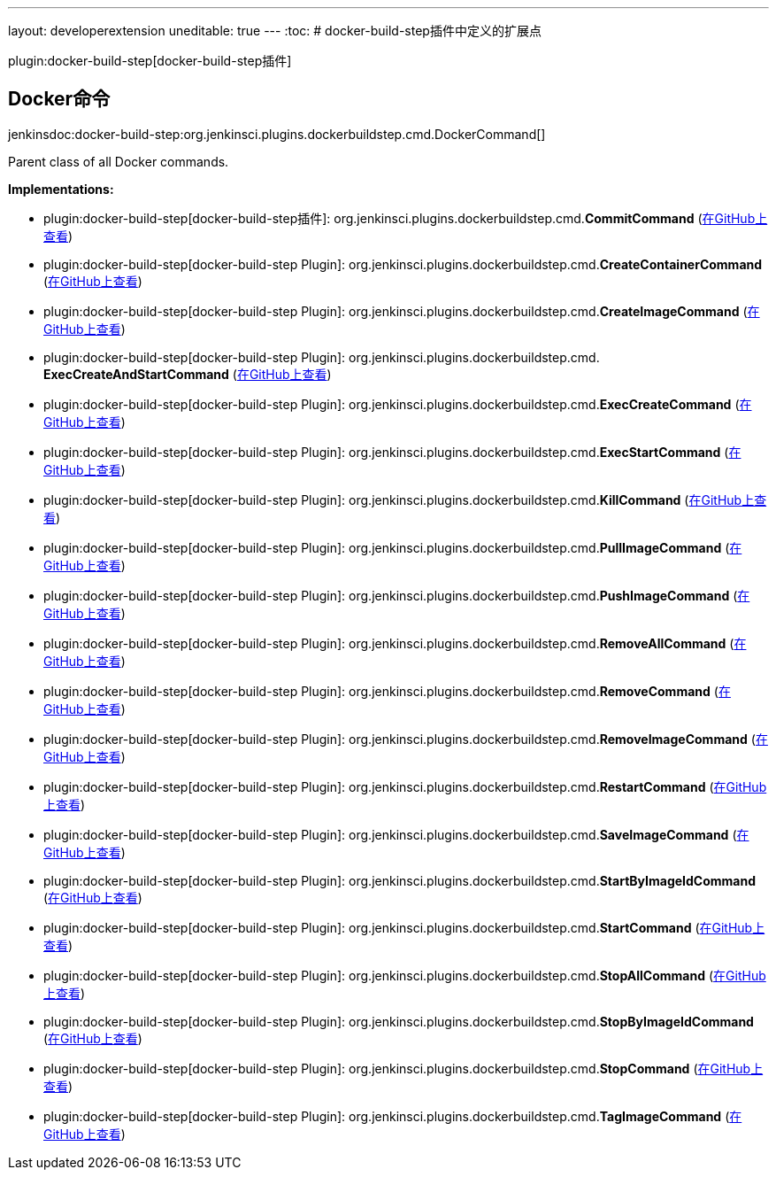 ---
layout: developerextension
uneditable: true
---
:toc:
# docker-build-step插件中定义的扩展点

plugin:docker-build-step[docker-build-step插件]

## Docker命令
+jenkinsdoc:docker-build-step:org.jenkinsci.plugins.dockerbuildstep.cmd.DockerCommand[]+

+++ Parent class of all Docker commands.+++


**Implementations:**

* plugin:docker-build-step[docker-build-step插件]: org.+++<wbr/>+++jenkinsci.+++<wbr/>+++plugins.+++<wbr/>+++dockerbuildstep.+++<wbr/>+++cmd.+++<wbr/>+++**CommitCommand** (link:https://github.com/jenkinsci/docker-build-step-plugin/search?q=CommitCommand&type=Code[在GitHub上查看])
* plugin:docker-build-step[docker-build-step Plugin]: org.+++<wbr/>+++jenkinsci.+++<wbr/>+++plugins.+++<wbr/>+++dockerbuildstep.+++<wbr/>+++cmd.+++<wbr/>+++**CreateContainerCommand** (link:https://github.com/jenkinsci/docker-build-step-plugin/search?q=CreateContainerCommand&type=Code[在GitHub上查看])
* plugin:docker-build-step[docker-build-step Plugin]: org.+++<wbr/>+++jenkinsci.+++<wbr/>+++plugins.+++<wbr/>+++dockerbuildstep.+++<wbr/>+++cmd.+++<wbr/>+++**CreateImageCommand** (link:https://github.com/jenkinsci/docker-build-step-plugin/search?q=CreateImageCommand&type=Code[在GitHub上查看])
* plugin:docker-build-step[docker-build-step Plugin]: org.+++<wbr/>+++jenkinsci.+++<wbr/>+++plugins.+++<wbr/>+++dockerbuildstep.+++<wbr/>+++cmd.+++<wbr/>+++**ExecCreateAndStartCommand** (link:https://github.com/jenkinsci/docker-build-step-plugin/search?q=ExecCreateAndStartCommand&type=Code[在GitHub上查看])
* plugin:docker-build-step[docker-build-step Plugin]: org.+++<wbr/>+++jenkinsci.+++<wbr/>+++plugins.+++<wbr/>+++dockerbuildstep.+++<wbr/>+++cmd.+++<wbr/>+++**ExecCreateCommand** (link:https://github.com/jenkinsci/docker-build-step-plugin/search?q=ExecCreateCommand&type=Code[在GitHub上查看])
* plugin:docker-build-step[docker-build-step Plugin]: org.+++<wbr/>+++jenkinsci.+++<wbr/>+++plugins.+++<wbr/>+++dockerbuildstep.+++<wbr/>+++cmd.+++<wbr/>+++**ExecStartCommand** (link:https://github.com/jenkinsci/docker-build-step-plugin/search?q=ExecStartCommand&type=Code[在GitHub上查看])
* plugin:docker-build-step[docker-build-step Plugin]: org.+++<wbr/>+++jenkinsci.+++<wbr/>+++plugins.+++<wbr/>+++dockerbuildstep.+++<wbr/>+++cmd.+++<wbr/>+++**KillCommand** (link:https://github.com/jenkinsci/docker-build-step-plugin/search?q=KillCommand&type=Code[在GitHub上查看])
* plugin:docker-build-step[docker-build-step Plugin]: org.+++<wbr/>+++jenkinsci.+++<wbr/>+++plugins.+++<wbr/>+++dockerbuildstep.+++<wbr/>+++cmd.+++<wbr/>+++**PullImageCommand** (link:https://github.com/jenkinsci/docker-build-step-plugin/search?q=PullImageCommand&type=Code[在GitHub上查看])
* plugin:docker-build-step[docker-build-step Plugin]: org.+++<wbr/>+++jenkinsci.+++<wbr/>+++plugins.+++<wbr/>+++dockerbuildstep.+++<wbr/>+++cmd.+++<wbr/>+++**PushImageCommand** (link:https://github.com/jenkinsci/docker-build-step-plugin/search?q=PushImageCommand&type=Code[在GitHub上查看])
* plugin:docker-build-step[docker-build-step Plugin]: org.+++<wbr/>+++jenkinsci.+++<wbr/>+++plugins.+++<wbr/>+++dockerbuildstep.+++<wbr/>+++cmd.+++<wbr/>+++**RemoveAllCommand** (link:https://github.com/jenkinsci/docker-build-step-plugin/search?q=RemoveAllCommand&type=Code[在GitHub上查看])
* plugin:docker-build-step[docker-build-step Plugin]: org.+++<wbr/>+++jenkinsci.+++<wbr/>+++plugins.+++<wbr/>+++dockerbuildstep.+++<wbr/>+++cmd.+++<wbr/>+++**RemoveCommand** (link:https://github.com/jenkinsci/docker-build-step-plugin/search?q=RemoveCommand&type=Code[在GitHub上查看])
* plugin:docker-build-step[docker-build-step Plugin]: org.+++<wbr/>+++jenkinsci.+++<wbr/>+++plugins.+++<wbr/>+++dockerbuildstep.+++<wbr/>+++cmd.+++<wbr/>+++**RemoveImageCommand** (link:https://github.com/jenkinsci/docker-build-step-plugin/search?q=RemoveImageCommand&type=Code[在GitHub上查看])
* plugin:docker-build-step[docker-build-step Plugin]: org.+++<wbr/>+++jenkinsci.+++<wbr/>+++plugins.+++<wbr/>+++dockerbuildstep.+++<wbr/>+++cmd.+++<wbr/>+++**RestartCommand** (link:https://github.com/jenkinsci/docker-build-step-plugin/search?q=RestartCommand&type=Code[在GitHub上查看])
* plugin:docker-build-step[docker-build-step Plugin]: org.+++<wbr/>+++jenkinsci.+++<wbr/>+++plugins.+++<wbr/>+++dockerbuildstep.+++<wbr/>+++cmd.+++<wbr/>+++**SaveImageCommand** (link:https://github.com/jenkinsci/docker-build-step-plugin/search?q=SaveImageCommand&type=Code[在GitHub上查看])
* plugin:docker-build-step[docker-build-step Plugin]: org.+++<wbr/>+++jenkinsci.+++<wbr/>+++plugins.+++<wbr/>+++dockerbuildstep.+++<wbr/>+++cmd.+++<wbr/>+++**StartByImageIdCommand** (link:https://github.com/jenkinsci/docker-build-step-plugin/search?q=StartByImageIdCommand&type=Code[在GitHub上查看])
* plugin:docker-build-step[docker-build-step Plugin]: org.+++<wbr/>+++jenkinsci.+++<wbr/>+++plugins.+++<wbr/>+++dockerbuildstep.+++<wbr/>+++cmd.+++<wbr/>+++**StartCommand** (link:https://github.com/jenkinsci/docker-build-step-plugin/search?q=StartCommand&type=Code[在GitHub上查看])
* plugin:docker-build-step[docker-build-step Plugin]: org.+++<wbr/>+++jenkinsci.+++<wbr/>+++plugins.+++<wbr/>+++dockerbuildstep.+++<wbr/>+++cmd.+++<wbr/>+++**StopAllCommand** (link:https://github.com/jenkinsci/docker-build-step-plugin/search?q=StopAllCommand&type=Code[在GitHub上查看])
* plugin:docker-build-step[docker-build-step Plugin]: org.+++<wbr/>+++jenkinsci.+++<wbr/>+++plugins.+++<wbr/>+++dockerbuildstep.+++<wbr/>+++cmd.+++<wbr/>+++**StopByImageIdCommand** (link:https://github.com/jenkinsci/docker-build-step-plugin/search?q=StopByImageIdCommand&type=Code[在GitHub上查看])
* plugin:docker-build-step[docker-build-step Plugin]: org.+++<wbr/>+++jenkinsci.+++<wbr/>+++plugins.+++<wbr/>+++dockerbuildstep.+++<wbr/>+++cmd.+++<wbr/>+++**StopCommand** (link:https://github.com/jenkinsci/docker-build-step-plugin/search?q=StopCommand&type=Code[在GitHub上查看])
* plugin:docker-build-step[docker-build-step Plugin]: org.+++<wbr/>+++jenkinsci.+++<wbr/>+++plugins.+++<wbr/>+++dockerbuildstep.+++<wbr/>+++cmd.+++<wbr/>+++**TagImageCommand** (link:https://github.com/jenkinsci/docker-build-step-plugin/search?q=TagImageCommand&type=Code[在GitHub上查看])

